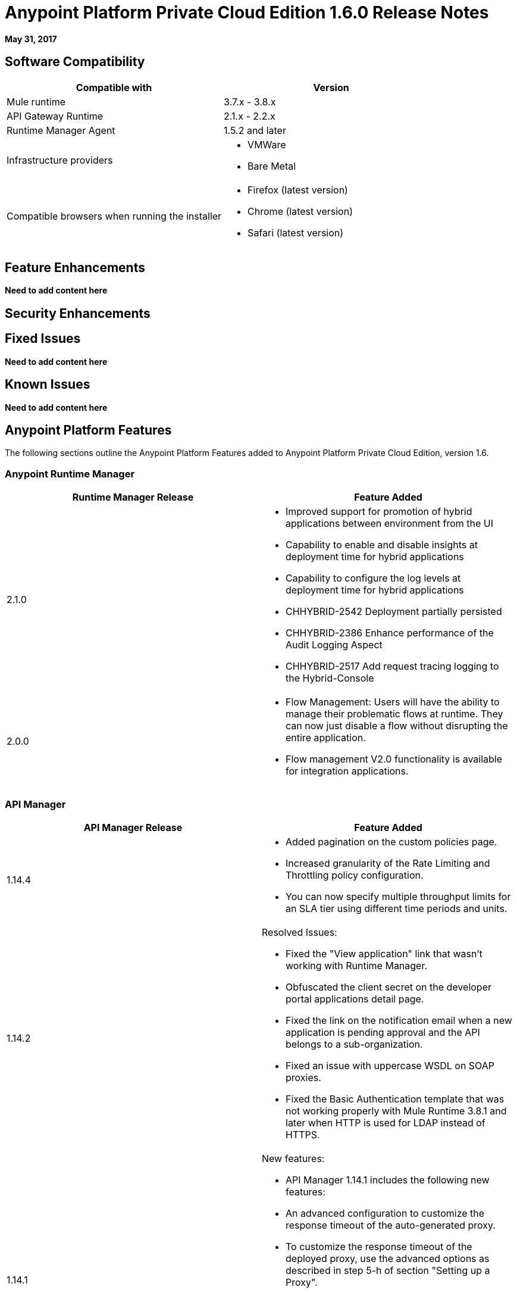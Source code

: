 = Anypoint Platform Private Cloud Edition 1.6.0 Release Notes

**May 31, 2017**

== Software Compatibility

[%header,cols="2*a"]
|===
| Compatible with |Version
| Mule runtime | 3.7.x - 3.8.x
| API Gateway Runtime | 2.1.x - 2.2.x
| Runtime Manager Agent | 1.5.2 and later
| Infrastructure providers |
* VMWare
* Bare Metal
| Compatible browsers when running the installer |
* Firefox (latest version)
* Chrome (latest version)
* Safari (latest version)
|===


== Feature Enhancements

**Need to add content here**

== Security Enhancements

== Fixed Issues

**Need to add content here**

== Known Issues

**Need to add content here**

== Anypoint Platform Features

The following sections outline the Anypoint Platform Features added to Anypoint Platform Private Cloud Edition, version 1.6.

=== Anypoint Runtime Manager

[%header,cols="2*a"]
|===
|Runtime Manager Release |Feature Added
|2.1.0 |
* Improved support for promotion of hybrid applications between environment from the UI
* Capability to enable and disable insights at deployment time for hybrid applications
* Capability to configure the log levels at deployment time for hybrid applications
* CHHYBRID-2542 Deployment partially persisted
* CHHYBRID-2386 Enhance performance of the Audit Logging Aspect
* CHHYBRID-2517 Add request tracing logging to the Hybrid-Console
|2.0.0 | 
* Flow Management: Users will have the ability to manage their problematic flows at runtime. They can now just disable a flow without disrupting the entire application.

* Flow management V2.0 functionality is available for integration applications.
|===

=== API Manager

[%header,cols="2*a"]
|===
|API Manager Release |Feature Added
|1.14.4 |

* Added pagination on the custom policies page.
* Increased granularity of the Rate Limiting and Throttling policy configuration.
* You can now specify multiple throughput limits for an SLA tier using different time periods and units.
|1.14.2 | Resolved Issues:

* Fixed the "View application" link that wasn’t working with Runtime Manager.
* Obfuscated the client secret on the developer portal applications detail page.
* Fixed the link on the notification email when a new application is pending approval and the API belongs to a sub-organization.
* Fixed an issue with uppercase WSDL on SOAP proxies.
* Fixed the Basic Authentication template that was not working properly with Mule Runtime 3.8.1 and later when HTTP is used for LDAP instead of HTTPS.
|1.14.1 | New features:

* API Manager 1.14.1 includes the following new features:
* An advanced configuration to customize the response timeout of the auto-generated proxy.
* To customize the response timeout of the deployed proxy, use the advanced options as described in step 5-h of section "Setting up a Proxy".

Resolved Issues:

* Fixed auto-generated proxy that was configured to an incorrect WSDL.
* Fixed problems with import/export of an API on Windows.
* API Designer 0.3.0 support
|1.14.0 | Resolved Issues and Improvements

* Updated the clients API to show multiple owners as well as the app ID.
* Added a new API to query by client ID.
* Fixed API Tooling bugs to support new API tooling.
* Enhanced performance
|1.13.0 | New Feature

* API Manager 1.13.0 includes the capability to enable and disable policies.

Resolved Issues and Improvements

* API Manager 1.13.0 fixes API Tooling bugs to support new API tooling. API Manager has been improved to support dependencies between policies that you configure using the required characteristics parameter.
|===


=== Access Manager

0.20 Through a new UI for external identity configurations, this release also brings the client UI configuration forms for PingFederate and OpenAM into the platform.

October 22, 2016
Version 0.16.0

Access Management v0.16 allows Organization administrators and Audit Log Viewers to view entitlement changes to their organization from the Audit Logs UI.

Additionally, Access Management now supports Ping Federate v8.2.1.1 for External Identity.

